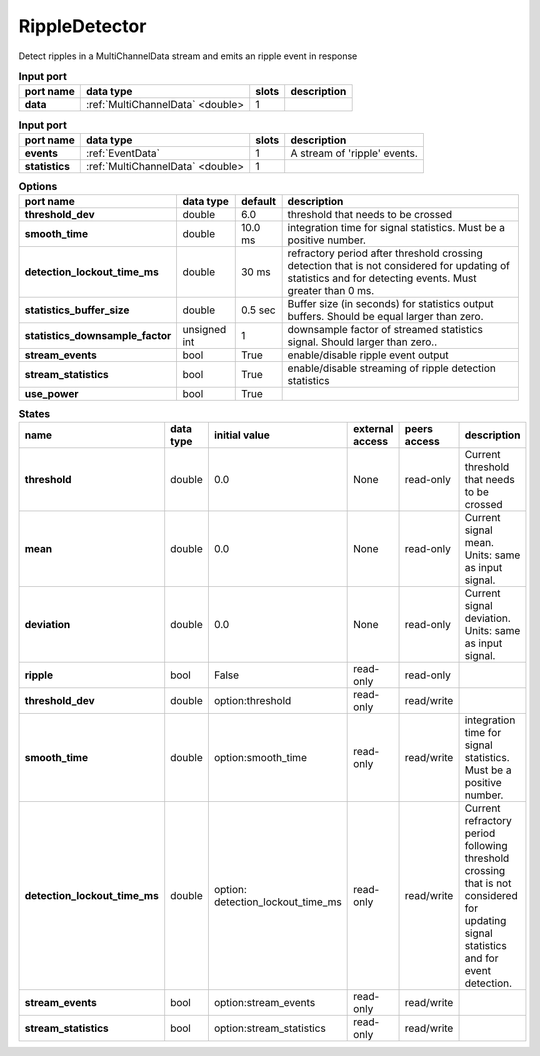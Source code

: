 RippleDetector
==============

Detect ripples in a MultiChannelData stream and emits an ripple event in response

.. list-table:: **Input port**
   :header-rows: 1

   * - port name
     - data type
     - slots
     - description
   * - **data**
     - :ref:`MultiChannelData` <double>
     - 1
     -

.. list-table:: **Input port**
   :header-rows: 1

   * - port name
     - data type
     - slots
     - description
   * - **events**
     - :ref:`EventData`
     - 1
     - A stream of 'ripple' events.
   * - **statistics**
     - :ref:`MultiChannelData` <double>
     - 1
     -
.. list-table:: **Options**
   :header-rows: 1

   * - port name
     - data type
     - default
     - description
   * - **threshold_dev**
     - double
     - 6.0
     - threshold that needs to be crossed
   * - **smooth_time**
     - double
     - 10.0 ms
     - integration time for signal statistics. Must be a positive number.
   * - **detection_lockout_time_ms**
     - double
     - 30 ms
     - refractory period after threshold crossing detection that is not considered for updating of statistics
       and for detecting events. Must greater than 0 ms.
   * - **statistics_buffer_size**
     - double
     - 0.5 sec
     - Buffer size (in seconds) for statistics output buffers. Should be equal larger than zero.
   * - **statistics_downsample_factor**
     - unsigned int
     - 1
     - downsample factor of streamed statistics signal. Should larger than zero..
   * - **stream_events**
     - bool
     - True
     - enable/disable ripple event output
   * - **stream_statistics**
     - bool
     - True
     - enable/disable streaming of ripple detection statistics
   * - **use_power**
     - bool
     - True
     -


.. list-table:: **States**
   :header-rows: 1

   * - name
     - data type
     - initial value
     - external access
     - peers access
     - description
   * - **threshold**
     - double
     - 0.0
     - None
     - read-only
     - Current threshold that needs to be crossed
   * - **mean**
     - double
     - 0.0
     - None
     - read-only
     - Current signal mean. Units: same as input signal.
   * - **deviation**
     - double
     - 0.0
     - None
     - read-only
     - Current signal deviation. Units: same as input signal.
   * - **ripple**
     - bool
     - False
     - read-only
     - read-only
     -
   * - **threshold_dev**
     - double
     - option:threshold
     - read-only
     - read/write
     -
   * - **smooth_time**
     - double
     - option:smooth_time
     - read-only
     - read/write
     - integration time for signal statistics. Must be a positive number.
   * - **detection_lockout_time_ms**
     - double
     - option: detection_lockout_time_ms
     - read-only
     - read/write
     - Current refractory period following threshold crossing that is not
       considered for  updating signal statistics and for event detection.
   * - **stream_events**
     - bool
     - option:stream_events
     - read-only
     - read/write
     -
   * - **stream_statistics**
     - bool
     - option:stream_statistics
     - read-only
     - read/write
     -